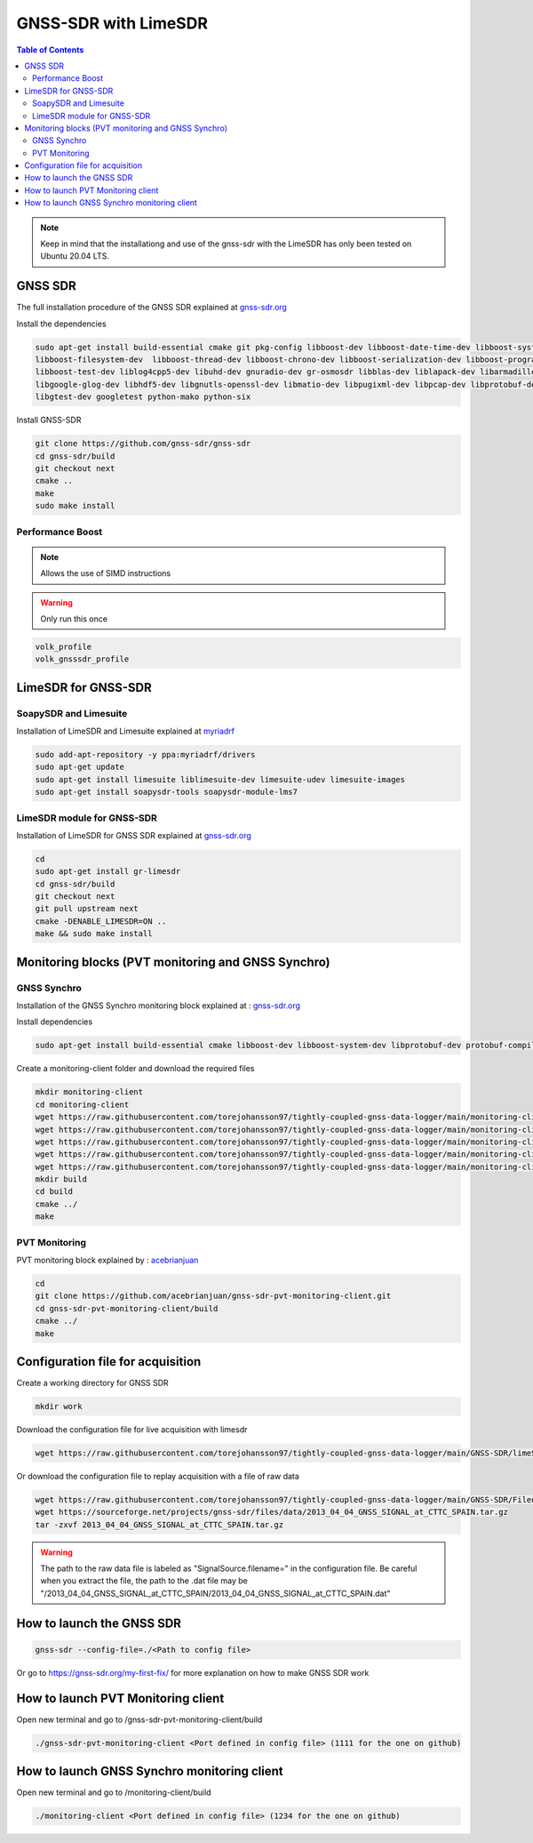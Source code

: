 GNSS-SDR with LimeSDR 
===============

.. contents:: Table of Contents
   :depth: 2
   :local:

.. note::

  Keep in mind that the installationg and use of the gnss-sdr with the LimeSDR has only been tested on Ubuntu 20.04 LTS.

GNSS SDR
---------

The full installation procedure of the GNSS SDR explained at `gnss-sdr.org <https://gnss-sdr.org/build-and-install>`_

Install the dependencies

.. code-block:: bash

   sudo apt-get install build-essential cmake git pkg-config libboost-dev libboost-date-time-dev libboost-system-dev \
   libboost-filesystem-dev  libboost-thread-dev libboost-chrono-dev libboost-serialization-dev libboost-program-options-dev \
   libboost-test-dev liblog4cpp5-dev libuhd-dev gnuradio-dev gr-osmosdr libblas-dev liblapack-dev libarmadillo-dev libgflags-dev \
   libgoogle-glog-dev libhdf5-dev libgnutls-openssl-dev libmatio-dev libpugixml-dev libpcap-dev libprotobuf-dev protobuf-compiler \
   libgtest-dev googletest python-mako python-six

Install GNSS-SDR     

.. code-block:: bash

   git clone https://github.com/gnss-sdr/gnss-sdr  
   cd gnss-sdr/build  
   git checkout next  
   cmake ..  
   make  
   sudo make install

Performance Boost 
^^^^^^^^^

.. note::

  Allows the use of SIMD instructions

.. warning::

  Only run this once
      
.. code-block:: bash

   volk_profile  
   volk_gnsssdr_profile  

LimeSDR for GNSS-SDR
--------- 

SoapySDR and Limesuite
^^^^^^^^^

Installation of LimeSDR and Limesuite explained at `myriadrf <https://wiki.myriadrf.org/Installing_Lime_Suite_on_Linux>`_ 

.. code-block:: bash

   sudo add-apt-repository -y ppa:myriadrf/drivers  
   sudo apt-get update  
   sudo apt-get install limesuite liblimesuite-dev limesuite-udev limesuite-images  
   sudo apt-get install soapysdr-tools soapysdr-module-lms7



LimeSDR module for GNSS-SDR
^^^^^^^^^

Installation of LimeSDR for GNSS SDR explained at `gnss-sdr.org <https://gnss-sdr.org/docs/sp-blocks/signal-source/#implementation-limesdr_signal_source>`_ 

.. code-block:: bash

   cd  
   sudo apt-get install gr-limesdr  
   cd gnss-sdr/build  
   git checkout next  
   git pull upstream next  
   cmake -DENABLE_LIMESDR=ON ..  
   make && sudo make install  

Monitoring blocks (PVT monitoring and GNSS Synchro)
---------

GNSS Synchro
^^^^^^^^^

Installation of the GNSS Synchro monitoring block explained at : `gnss-sdr.org <https://gnss-sdr.org/docs/sp-blocks/monitor/>`_  

Install dependencies

.. code-block:: bash

   sudo apt-get install build-essential cmake libboost-dev libboost-system-dev libprotobuf-dev protobuf-compiler libncurses5-dev libncursesw5-dev wget  
       
Create a monitoring-client folder and download the required files 

.. code-block:: bash

    mkdir monitoring-client  
    cd monitoring-client  
    wget https://raw.githubusercontent.com/torejohansson97/tightly-coupled-gnss-data-logger/main/monitoring-client/gnss_synchro_udp_source.h  
    wget https://raw.githubusercontent.com/torejohansson97/tightly-coupled-gnss-data-logger/main/monitoring-client/gnss_synchro_udp_source.cc
    wget https://raw.githubusercontent.com/torejohansson97/tightly-coupled-gnss-data-logger/main/monitoring-client/main.cc
    wget https://raw.githubusercontent.com/torejohansson97/tightly-coupled-gnss-data-logger/main/monitoring-client/CMakeLists.txt
    wget https://raw.githubusercontent.com/torejohansson97/tightly-coupled-gnss-data-logger/main/monitoring-client/gnss_synchro.proto
    mkdir build
    cd build  
    cmake ../  
    make  

PVT Monitoring
^^^^^^^^^

PVT monitoring block explained by : `acebrianjuan <https://github.com/acebrianjuan/gnss-sdr-pvt-monitoring-client>`_  

.. code-block:: bash

   cd
   git clone https://github.com/acebrianjuan/gnss-sdr-pvt-monitoring-client.git
   cd gnss-sdr-pvt-monitoring-client/build  
   cmake ../  
   make  


Configuration file for acquisition
---------

Create a working directory for GNSS SDR

.. code-block:: bash

      mkdir work
      
Download the configuration file for live acquisition with limesdr

.. code-block:: bash

      wget https://raw.githubusercontent.com/torejohansson97/tightly-coupled-gnss-data-logger/main/GNSS-SDR/limeSDR.conf
      
Or download the configuration file to replay acquisition with a file of raw data

.. code-block:: bash

      wget https://raw.githubusercontent.com/torejohansson97/tightly-coupled-gnss-data-logger/main/GNSS-SDR/Filedump.conf
      wget https://sourceforge.net/projects/gnss-sdr/files/data/2013_04_04_GNSS_SIGNAL_at_CTTC_SPAIN.tar.gz
      tar -zxvf 2013_04_04_GNSS_SIGNAL_at_CTTC_SPAIN.tar.gz
      
.. warning::

      The path to the raw data file is labeled as "SignalSource.filename=" in the configuration file. Be careful when you extract the file, the path to the .dat file         may be "/2013_04_04_GNSS_SIGNAL_at_CTTC_SPAIN/2013_04_04_GNSS_SIGNAL_at_CTTC_SPAIN.dat"

How to launch the GNSS SDR
---------

.. code-block:: bash

      gnss-sdr --config-file=./<Path to config file>

Or go to https://gnss-sdr.org/my-first-fix/ for more explanation on how to make GNSS SDR work


How to launch PVT Monitoring client
---------

Open new terminal and go to /gnss-sdr-pvt-monitoring-client/build

.. code-block:: bash

      ./gnss-sdr-pvt-monitoring-client <Port defined in config file> (1111 for the one on github)

How to launch GNSS Synchro monitoring client
---------

Open new terminal and go to /monitoring-client/build

.. code-block:: bash

      ./monitoring-client <Port defined in config file> (1234 for the one on github)
